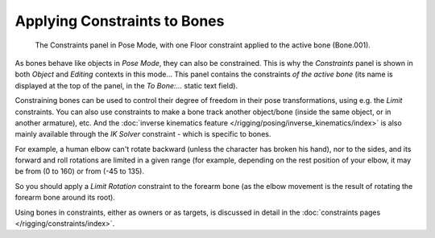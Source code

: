 
..    TODO/Review: {{review|}} .

*****************************
Applying Constraints to Bones
*****************************

.. figure:: /images/rigging-constraints.jpg

   The Constraints panel in Pose Mode, with one Floor constraint applied to the active bone (Bone.001).


As bones behave like objects in *Pose Mode*, they can also be constrained. This is
why the *Constraints* panel is shown in both *Object* and
*Editing* contexts in this mode... This panel contains the constraints *of the active
bone* (its name is displayed at the top of the panel,
in the *To Bone:...* static text field).

Constraining bones can be used to control their degree of freedom in their pose transformations,
using e.g. the *Limit* constraints.
You can also use constraints to make a bone track another object/bone
(inside the same object, or in another armature), etc.
And the :doc:`inverse kinematics feature </rigging/posing/inverse_kinematics/index>`
is also mainly available through the *IK Solver* constraint - which is specific to bones.

For example, a human elbow can't rotate backward (unless the character has broken his hand),
nor to the sides, and its forward and roll rotations are limited in a given range
(for example, depending on the rest position of your elbow,
it may be from (0 to 160) or from (-45 to 135).

So you should apply a *Limit Rotation* constraint to the forearm bone
(as the elbow movement is the result of rotating the forearm bone around its root).

Using bones in constraints, either as owners or as targets, is discussed in detail in the
:doc:`constraints pages </rigging/constraints/index>`.
